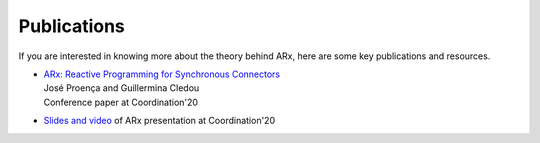 .. _publications:

Publications
============

If you are interested in knowing more about the theory behind ARx,
here are some key publications and resources.

* | `ARx: Reactive Programming for Synchronous Connectors <https://link.springer.com/chapter/10.1007/978-3-030-50029-0_3>`_
  | José Proença and Guillermina Cledou
  | Conference paper at Coordination'20

* | `Slides and video <http://arca.di.uminho.pt/content/arx-slides-20.pdf>`_ of ARx presentation at Coordination'20






